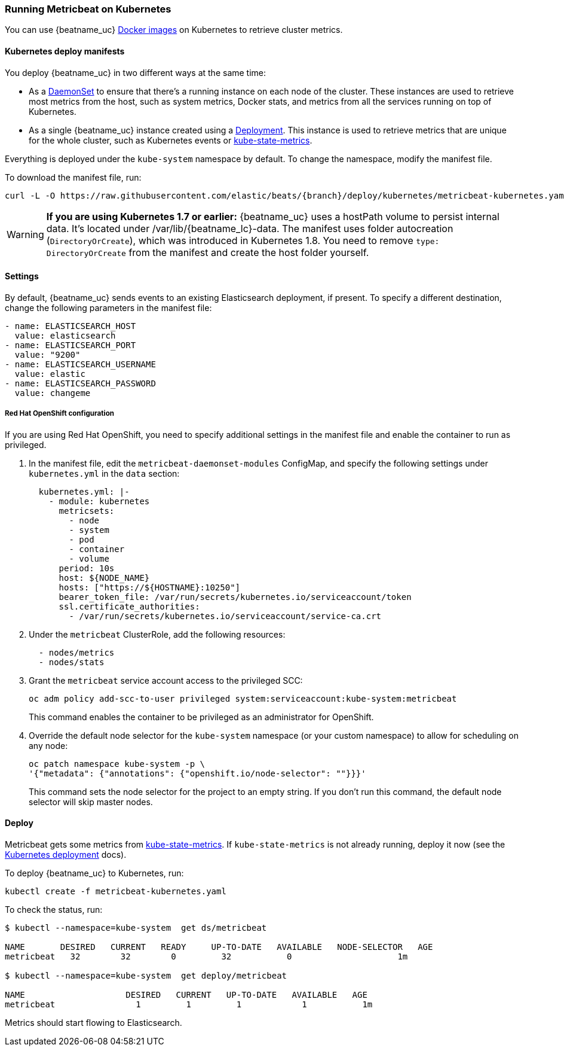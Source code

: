 [[running-on-kubernetes]]
=== Running Metricbeat on Kubernetes

You can use {beatname_uc} <<running-on-docker,Docker images>> on Kubernetes to
retrieve cluster metrics.

ifeval::["{release-state}"=="unreleased"]

However, version {version} of {beatname_uc} has not yet been
released, so no Docker image is currently available for this version.

endif::[]


[float]
==== Kubernetes deploy manifests

You deploy {beatname_uc} in two different ways at the same time:

* As a https://kubernetes.io/docs/concepts/workloads/controllers/daemonset/[DaemonSet]
to ensure that there's a running instance on each node of the cluster. These
instances are used to retrieve most metrics from the host, such as system
metrics, Docker stats, and metrics from all the services running on top of
Kubernetes.

* As a single {beatname_uc} instance created using a https://kubernetes.io/docs/concepts/workloads/controllers/Deployment/[Deployment].
This instance is used to retrieve metrics that are unique for the whole
cluster, such as Kubernetes events or
https://github.com/kubernetes/kube-state-metrics[kube-state-metrics].

Everything is deployed under the `kube-system` namespace by default. To change
the namespace, modify the manifest file.

To download the manifest file, run:

["source", "sh", subs="attributes"]
------------------------------------------------
curl -L -O https://raw.githubusercontent.com/elastic/beats/{branch}/deploy/kubernetes/metricbeat-kubernetes.yaml
------------------------------------------------

[WARNING]
=======================================
*If you are using Kubernetes 1.7 or earlier:* {beatname_uc} uses a hostPath volume to persist internal data. It's located
under +/var/lib/{beatname_lc}-data+. The manifest uses folder autocreation (`DirectoryOrCreate`), which was introduced in
Kubernetes 1.8. You need to remove `type: DirectoryOrCreate` from the manifest and create the host folder yourself.
=======================================

[float]
==== Settings

By default, {beatname_uc} sends events to an existing Elasticsearch deployment,
if present. To specify a different destination, change the following parameters
in the manifest file:

[source,yaml]
------------------------------------------------
- name: ELASTICSEARCH_HOST
  value: elasticsearch
- name: ELASTICSEARCH_PORT
  value: "9200"
- name: ELASTICSEARCH_USERNAME
  value: elastic
- name: ELASTICSEARCH_PASSWORD
  value: changeme
------------------------------------------------

[float]
===== Red Hat OpenShift configuration

If you are using Red Hat OpenShift, you need to specify additional settings in
the manifest file and enable the container to run as privileged.

. In the manifest file, edit the `metricbeat-daemonset-modules` ConfigMap, and
specify the following settings under `kubernetes.yml` in the `data` section:
+
[source,yaml]
-----
  kubernetes.yml: |-
    - module: kubernetes
      metricsets:
        - node
        - system
        - pod
        - container
        - volume
      period: 10s
      host: ${NODE_NAME}
      hosts: ["https://${HOSTNAME}:10250"]
      bearer_token_file: /var/run/secrets/kubernetes.io/serviceaccount/token
      ssl.certificate_authorities:
        - /var/run/secrets/kubernetes.io/serviceaccount/service-ca.crt
-----

. Under the `metricbeat` ClusterRole, add the following resources:
+
[source,yaml]
-----
  - nodes/metrics
  - nodes/stats
-----

. Grant the `metricbeat` service account access to the privileged SCC:
+
[source,shell]
-----
oc adm policy add-scc-to-user privileged system:serviceaccount:kube-system:metricbeat
-----
+
This command enables the container to be privileged as an administrator for
OpenShift.

. Override the default node selector for the `kube-system` namespace (or your
custom namespace) to allow for scheduling on any node:
+
[source,shell]
----
oc patch namespace kube-system -p \
'{"metadata": {"annotations": {"openshift.io/node-selector": ""}}}'
----
+
This command sets the node selector for the project to an empty string. If you
don't run this command, the default node selector will skip master nodes.  

[float]
==== Deploy

Metricbeat gets some metrics from https://github.com/kubernetes/kube-state-metrics#usage[kube-state-metrics].
If `kube-state-metrics` is not already running, deploy it now (see the
https://github.com/kubernetes/kube-state-metrics#kubernetes-deployment[Kubernetes
deployment] docs).

To deploy {beatname_uc} to Kubernetes, run:

["source", "sh", subs="attributes"]
------------------------------------------------
kubectl create -f metricbeat-kubernetes.yaml
------------------------------------------------

To check the status, run:

["source", "sh", subs="attributes"]
------------------------------------------------
$ kubectl --namespace=kube-system  get ds/metricbeat

NAME       DESIRED   CURRENT   READY     UP-TO-DATE   AVAILABLE   NODE-SELECTOR   AGE
metricbeat   32        32        0         32           0           <none>          1m

$ kubectl --namespace=kube-system  get deploy/metricbeat

NAME                    DESIRED   CURRENT   UP-TO-DATE   AVAILABLE   AGE
metricbeat                1         1         1            1           1m
------------------------------------------------

Metrics should start flowing to Elasticsearch.
